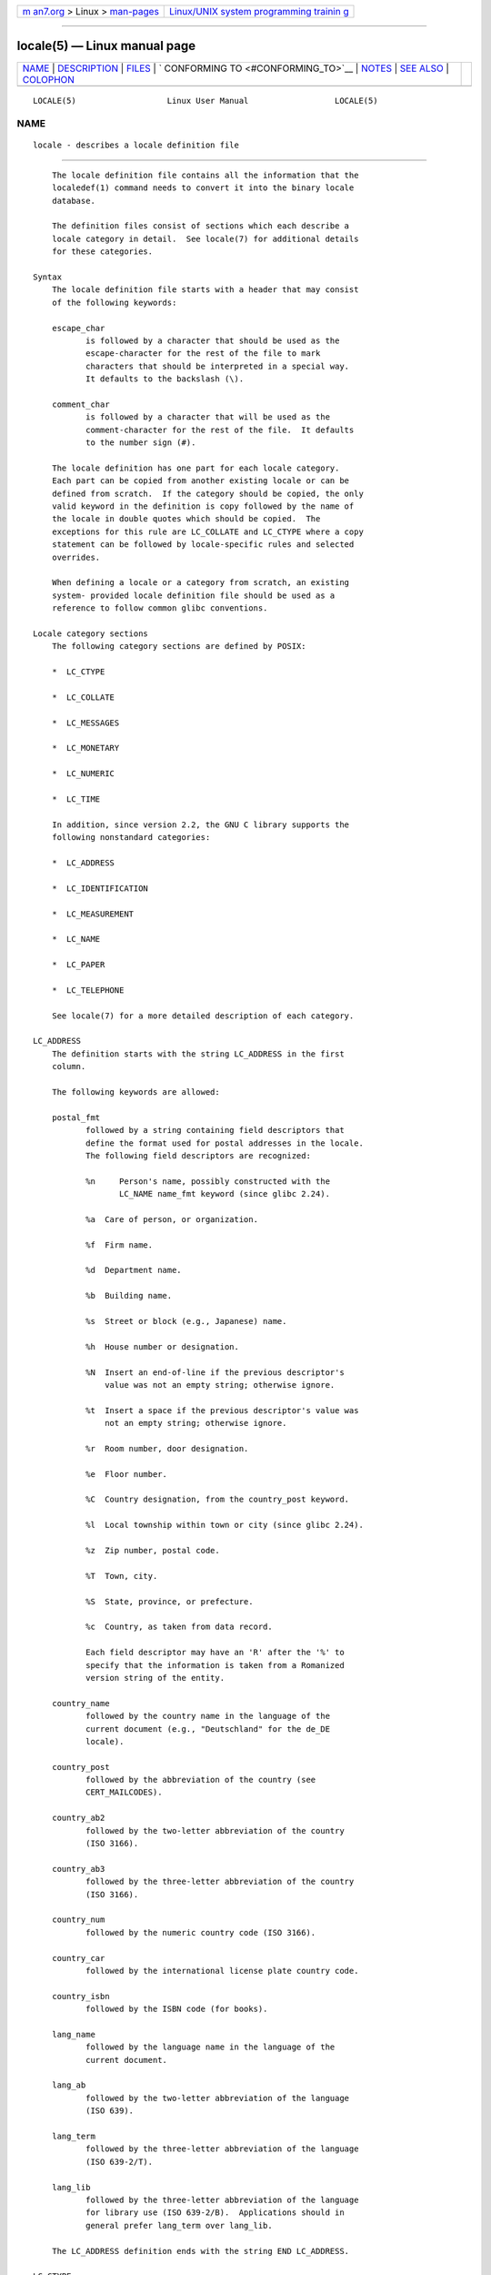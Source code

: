 .. container:: page-top

.. container:: nav-bar

   +----------------------------------+----------------------------------+
   | `m                               | `Linux/UNIX system programming   |
   | an7.org <../../../index.html>`__ | trainin                          |
   | > Linux >                        | g <http://man7.org/training/>`__ |
   | `man-pages <../index.html>`__    |                                  |
   +----------------------------------+----------------------------------+

--------------

locale(5) — Linux manual page
=============================

+-----------------------------------+-----------------------------------+
| `NAME <#NAME>`__ \|               |                                   |
| `DESCRIPTION <#DESCRIPTION>`__ \| |                                   |
| `FILES <#FILES>`__ \|             |                                   |
| `                                 |                                   |
| CONFORMING TO <#CONFORMING_TO>`__ |                                   |
| \| `NOTES <#NOTES>`__ \|          |                                   |
| `SEE ALSO <#SEE_ALSO>`__ \|       |                                   |
| `COLOPHON <#COLOPHON>`__          |                                   |
+-----------------------------------+-----------------------------------+
| .. container:: man-search-box     |                                   |
+-----------------------------------+-----------------------------------+

::

   LOCALE(5)                   Linux User Manual                  LOCALE(5)

NAME
-------------------------------------------------

::

          locale - describes a locale definition file


---------------------------------------------------------------

::

          The locale definition file contains all the information that the
          localedef(1) command needs to convert it into the binary locale
          database.

          The definition files consist of sections which each describe a
          locale category in detail.  See locale(7) for additional details
          for these categories.

      Syntax
          The locale definition file starts with a header that may consist
          of the following keywords:

          escape_char
                 is followed by a character that should be used as the
                 escape-character for the rest of the file to mark
                 characters that should be interpreted in a special way.
                 It defaults to the backslash (\).

          comment_char
                 is followed by a character that will be used as the
                 comment-character for the rest of the file.  It defaults
                 to the number sign (#).

          The locale definition has one part for each locale category.
          Each part can be copied from another existing locale or can be
          defined from scratch.  If the category should be copied, the only
          valid keyword in the definition is copy followed by the name of
          the locale in double quotes which should be copied.  The
          exceptions for this rule are LC_COLLATE and LC_CTYPE where a copy
          statement can be followed by locale-specific rules and selected
          overrides.

          When defining a locale or a category from scratch, an existing
          system- provided locale definition file should be used as a
          reference to follow common glibc conventions.

      Locale category sections
          The following category sections are defined by POSIX:

          *  LC_CTYPE

          *  LC_COLLATE

          *  LC_MESSAGES

          *  LC_MONETARY

          *  LC_NUMERIC

          *  LC_TIME

          In addition, since version 2.2, the GNU C library supports the
          following nonstandard categories:

          *  LC_ADDRESS

          *  LC_IDENTIFICATION

          *  LC_MEASUREMENT

          *  LC_NAME

          *  LC_PAPER

          *  LC_TELEPHONE

          See locale(7) for a more detailed description of each category.

      LC_ADDRESS
          The definition starts with the string LC_ADDRESS in the first
          column.

          The following keywords are allowed:

          postal_fmt
                 followed by a string containing field descriptors that
                 define the format used for postal addresses in the locale.
                 The following field descriptors are recognized:

                 %n     Person's name, possibly constructed with the
                        LC_NAME name_fmt keyword (since glibc 2.24).

                 %a  Care of person, or organization.

                 %f  Firm name.

                 %d  Department name.

                 %b  Building name.

                 %s  Street or block (e.g., Japanese) name.

                 %h  House number or designation.

                 %N  Insert an end-of-line if the previous descriptor's
                     value was not an empty string; otherwise ignore.

                 %t  Insert a space if the previous descriptor's value was
                     not an empty string; otherwise ignore.

                 %r  Room number, door designation.

                 %e  Floor number.

                 %C  Country designation, from the country_post keyword.

                 %l  Local township within town or city (since glibc 2.24).

                 %z  Zip number, postal code.

                 %T  Town, city.

                 %S  State, province, or prefecture.

                 %c  Country, as taken from data record.

                 Each field descriptor may have an 'R' after the '%' to
                 specify that the information is taken from a Romanized
                 version string of the entity.

          country_name
                 followed by the country name in the language of the
                 current document (e.g., "Deutschland" for the de_DE
                 locale).

          country_post
                 followed by the abbreviation of the country (see
                 CERT_MAILCODES).

          country_ab2
                 followed by the two-letter abbreviation of the country
                 (ISO 3166).

          country_ab3
                 followed by the three-letter abbreviation of the country
                 (ISO 3166).

          country_num
                 followed by the numeric country code (ISO 3166).

          country_car
                 followed by the international license plate country code.

          country_isbn
                 followed by the ISBN code (for books).

          lang_name
                 followed by the language name in the language of the
                 current document.

          lang_ab
                 followed by the two-letter abbreviation of the language
                 (ISO 639).

          lang_term
                 followed by the three-letter abbreviation of the language
                 (ISO 639-2/T).

          lang_lib
                 followed by the three-letter abbreviation of the language
                 for library use (ISO 639-2/B).  Applications should in
                 general prefer lang_term over lang_lib.

          The LC_ADDRESS definition ends with the string END LC_ADDRESS.

      LC_CTYPE
          The definition starts with the string LC_CTYPE in the first
          column.

          The following keywords are allowed:

          upper  followed by a list of uppercase letters.  The letters A
                 through Z are included automatically.  Characters also
                 specified as cntrl, digit, punct, or space are not
                 allowed.

          lower  followed by a list of lowercase letters.  The letters a
                 through z are included automatically.  Characters also
                 specified as cntrl, digit, punct, or space are not
                 allowed.

          alpha  followed by a list of letters.  All character specified as
                 either upper or lower are automatically included.
                 Characters also specified as cntrl, digit, punct, or space
                 are not allowed.

          digit  followed by the characters classified as numeric digits.
                 Only the digits 0 through 9 are allowed.  They are
                 included by default in this class.

          space  followed by a list of characters defined as white-space
                 characters.  Characters also specified as upper, lower,
                 alpha, digit, graph, or xdigit are not allowed.  The
                 characters <space>, <form-feed>, <newline>, <carriage-
                 return>, <tab>, and <vertical-tab> are automatically
                 included.

          cntrl  followed by a list of control characters.  Characters also
                 specified as upper, lower, alpha, digit, punct, graph,
                 print, or xdigit are not allowed.

          punct  followed by a list of punctuation characters.  Characters
                 also specified as upper, lower, alpha, digit, cntrl,
                 xdigit, or the <space> character are not allowed.

          graph  followed by a list of printable characters, not including
                 the <space> character.  The characters defined as upper,
                 lower, alpha, digit, xdigit, and punct are automatically
                 included.  Characters also specified as cntrl are not
                 allowed.

          print  followed by a list of printable characters, including the
                 <space> character.  The characters defined as upper,
                 lower, alpha, digit, xdigit, punct, and the <space>
                 character are automatically included.  Characters also
                 specified as cntrl are not allowed.

          xdigit followed by a list of characters classified as hexadecimal
                 digits.  The decimal digits must be included followed by
                 one or more set of six characters in ascending order.  The
                 following characters are included by default: 0 through 9,
                 a through f, A through F.

          blank  followed by a list of characters classified as blank.  The
                 characters <space> and <tab> are automatically included.

          charclass
                 followed by a list of locale-specific character class
                 names which are then to be defined in the locale.

          toupper
                 followed by a list of mappings from lowercase to uppercase
                 letters.  Each mapping is a pair of a lowercase and an
                 uppercase letter separated with a , and enclosed in
                 parentheses.

          tolower
                 followed by a list of mappings from uppercase to lowercase
                 letters.  If the keyword tolower is not present, the
                 reverse of the toupper list is used.

          map totitle
                 followed by a list of mapping pairs of characters and
                 letters to be used in titles (headings).

          class  followed by a locale-specific character class definition,
                 starting with the class name followed by the characters
                 belonging to the class.

          charconv
                 followed by a list of locale-specific character mapping
                 names which are then to be defined in the locale.

          outdigit
                 followed by a list of alternate output digits for the
                 locale.

          map to_inpunct
                 followed by a list of mapping pairs of alternate digits
                 and separators for input digits for the locale.

          map to_outpunct
                 followed by a list of mapping pairs of alternate
                 separators for output for the locale.

          translit_start
                 marks the start of the transliteration rules section.  The
                 section can contain the include keyword in the beginning
                 followed by locale-specific rules and overrides.  Any rule
                 specified in the locale file will override any rule copied
                 or included from other files.  In case of duplicate rule
                 definitions in the locale file, only the first rule is
                 used.

                 A transliteration rule consist of a character to be
                 transliterated followed by a list of transliteration
                 targets separated by semicolons.  The first target which
                 can be presented in the target character set is used, if
                 none of them can be used the default_missing character
                 will be used instead.

          include
                 in the transliteration rules section includes a
                 transliteration rule file (and optionally a repertoire map
                 file).

          default_missing
                 in the transliteration rules section defines the default
                 character to be used for transliteration where none of the
                 targets cannot be presented in the target character set.

          translit_end
                 marks the end of the transliteration rules.

          The LC_CTYPE definition ends with the string END LC_CTYPE.

      LC_COLLATE
          Note that glibc does not support all POSIX-defined options, only
          the options described below are supported (as of glibc 2.23).

          The definition starts with the string LC_COLLATE in the first
          column.

          The following keywords are allowed:

          coll_weight_max
                 followed by the number representing used collation levels.
                 This keyword is recognized but ignored by glibc.

          collating-element
                 followed by the definition of a collating-element symbol
                 representing a multicharacter collating element.

          collating-symbol
                 followed by the definition of a collating symbol that can
                 be used in collation order statements.

          define followed by string to be evaluated in an ifdef string /
                 else / endif construct.

          reorder-after
                 followed by a redefinition of a collation rule.

          reorder-end
                 marks the end of the redefinition of a collation rule.
                -sections-after
          reorde
                 followed by a script name to reorder listed scripts after.

          reorder-sections-end
                 marks the end of the reordering of sections.

          script followed by a declaration of a script.

          symbol-equivalence
                 followed by a collating-symbol to be equivalent to another
                 defined collating-symbol.

          The collation rule definition starts with a line:

          order_start
                 followed by a list of keywords chosen from forward,
                 backward, or position.  The order definition consists of
                 lines that describe the collation order and is terminated
                 with the keyword order_end.

          The LC_COLLATE definition ends with the string END LC_COLLATE.

      LC_IDENTIFICATION
          The definition starts with the string LC_IDENTIFICATION in the
          first column.

          The following keywords are allowed:

          title  followed by the title of the locale document (e.g., "Maori
                 language locale for New Zealand").

          source followed by the name of the organization that maintains
                 this document.

          address
                 followed by the address of the organization that maintains
                 this document.

          contact
                 followed by the name of the contact person at the
                 organization that maintains this document.

          email  followed by the email address of the person or
                 organization that maintains this document.

          tel    followed by the telephone number (in international format)
                 of the organization that maintains this document.  As of
                 glibc 2.24, this keyword is deprecated in favor of other
                 contact methods.

          fax    followed by the fax number (in international format) of
                 the organization that maintains this document.  As of
                 glibc 2.24, this keyword is deprecated in favor of other
                 contact methods.

          language
                 followed by the name of the language to which this
                 document applies.

          territory
                 followed by the name of the country/geographic extent to
                 which this document applies.

          audience
                 followed by a description of the audience for which this
                 document is intended.

          application
                 followed by a description of any special application for
                 which this document is intended.

          abbreviation
                 followed by the short name for provider of the source of
                 this document.

          revision
                 followed by the revision number of this document.

          date   followed by the revision date of this document.

          In addition, for each of the categories defined by the document,
          there should be a line starting with the keyword category,
          followed by:

          *  a string that identifies this locale category definition,

          *  a semicolon, and

          *  one of the LC_* identifiers.

          The LC_IDENTIFICATION definition ends with the string END
          LC_IDENTIFICATION.

      LC_MESSAGES
          The definition starts with the string LC_MESSAGES in the first
          column.

          The following keywords are allowed:

          yesexpr
                 followed by a regular expression that describes possible
                 yes-responses.

          noexpr followed by a regular expression that describes possible
                 no-responses.

          yesstr followed by the output string corresponding to "yes".

          nostr  followed by the output string corresponding to "no".

          The LC_MESSAGES definition ends with the string END LC_MESSAGES.

      LC_MEASUREMENT
          The definition starts with the string LC_MEASUREMENT in the first
          column.

          The following keywords are allowed:

          measurement
                 followed by number identifying the standard used for
                 measurement.  The following values are recognized:

                 1   Metric.

                 2   US customary measurements.

          The LC_MEASUREMENT definition ends with the string END
          LC_MEASUREMENT.

      LC_MONETARY
          The definition starts with the string LC_MONETARY in the first
          column.

          The following keywords are allowed:

          int_curr_symbol
                 followed by the international currency symbol.  This must
                 be a 4-character string containing the international
                 currency symbol as defined by the ISO 4217 standard (three
                 characters) followed by a separator.

          currency_symbol
                 followed by the local currency symbol.

          mon_decimal_point
                 followed by the single-character string that will be used
                 as the decimal delimiter when formatting monetary
                 quantities.

          mon_thousands_sep
                 followed by the single-character string that will be used
                 as a group separator when formatting monetary quantities.

          mon_grouping
                 followed by a sequence of integers separated by semicolons
                 that describe the formatting of monetary quantities.  See
                 grouping below for details.

          positive_sign
                 followed by a string that is used to indicate a positive
                 sign for monetary quantities.

          negative_sign
                 followed by a string that is used to indicate a negative
                 sign for monetary quantities.

          int_frac_digits
                 followed by the number of fractional digits that should be
                 used when formatting with the int_curr_symbol.

          frac_digits
                 followed by the number of fractional digits that should be
                 used when formatting with the currency_symbol.

          p_cs_precedes
                 followed by an integer that indicates the placement of
                 currency_symbol for a nonnegative formatted monetary
                 quantity:

                 0   the symbol succeeds the value.

                 1   the symbol precedes the value.

          p_sep_by_space
                 followed by an integer that indicates the separation of
                 currency_symbol, the sign string, and the value for a
                 nonnegative formatted monetary quantity.  The following
                 values are recognized:

                 0   No space separates the currency symbol and the value.

                 1   If the currency symbol and the sign string are
                     adjacent, a space separates them from the value;
                     otherwise a space separates the currency symbol and
                     the value.

                 2   If the currency symbol and the sign string are
                     adjacent, a space separates them from the value;
                     otherwise a space separates the sign string and the
                     value.

          n_cs_precedes
                 followed by an integer that indicates the placement of
                 currency_symbol for a negative formatted monetary
                 quantity.  The same values are recognized as for
                 p_cs_precedes.

          n_sep_by_space
                 followed by an integer that indicates the separation of
                 currency_symbol, the sign string, and the value for a
                 negative formatted monetary quantity.  The same values are
                 recognized as for p_sep_by_space.

          p_sign_posn
                 followed by an integer that indicates where the
                 positive_sign should be placed for a nonnegative monetary
                 quantity:

                 0   Parentheses enclose the quantity and the
                     currency_symbol or int_curr_symbol.

                 1   The sign string precedes the quantity and the
                     currency_symbol or the int_curr_symbol.

                 2   The sign string succeeds the quantity and the
                     currency_symbol or the int_curr_symbol.

                 3   The sign string precedes the currency_symbol or the
                     int_curr_symbol.

                 4   The sign string succeeds the currency_symbol or the
                     int_curr_symbol.

          n_sign_posn
                 followed by an integer that indicates where the
                 negative_sign should be placed for a negative monetary
                 quantity.  The same values are recognized as for
                 p_sign_posn.

          int_p_cs_precedes
                 followed by an integer that indicates the placement of
                 int_curr_symbol for a nonnegative internationally
                 formatted monetary quantity.  The same values are
                 recognized as for p_cs_precedes.

          int_n_cs_precedes
                 followed by an integer that indicates the placement of
                 int_curr_symbol for a negative internationally formatted
                 monetary quantity.  The same values are recognized as for
                 p_cs_precedes.

          int_p_sep_by_space
                 followed by an integer that indicates the separation of
                 int_curr_symbol, the sign string, and the value for a
                 nonnegative internationally formatted monetary quantity.
                 The same values are recognized as for p_sep_by_space.

          int_n_sep_by_space
                 followed by an integer that indicates the separation of
                 int_curr_symbol, the sign string, and the value for a
                 negative internationally formatted monetary quantity.  The
                 same values are recognized as for p_sep_by_space.

          int_p_sign_posn
                 followed by an integer that indicates where the
                 positive_sign should be placed for a nonnegative
                 internationally formatted monetary quantity.  The same
                 values are recognized as for p_sign_posn.

          int_n_sign_posn
                 followed by an integer that indicates where the
                 negative_sign should be placed for a negative
                 internationally formatted monetary quantity.  The same
                 values are recognized as for p_sign_posn.

          The LC_MONETARY definition ends with the string END LC_MONETARY.

      LC_NAME
          The definition starts with the string LC_NAME in the first
          column.

          Various keywords are allowed, but only name_fmt is mandatory.
          Other keywords are needed only if there is common convention to
          use the corresponding salutation in this locale.  The allowed
          keywords are as follows:

          name_fmt
                 followed by a string containing field descriptors that
                 define the format used for names in the locale.  The
                 following field descriptors are recognized:

                 %f  Family name(s).

                 %F  Family names in uppercase.

                 %g  First given name.

                 %G  First given initial.

                 %l  First given name with Latin letters.

                 %o  Other shorter name.

                 %m  Additional given name(s).

                 %M  Initials for additional given name(s).

                 %p  Profession.

                 %s  Salutation, such as "Doctor".

                 %S  Abbreviated salutation, such as "Mr." or "Dr.".

                 %d  Salutation, using the FDCC-sets conventions.

                 %t  If the preceding field descriptor resulted in an empty
                     string, then the empty string, otherwise a space
                     character.

          name_gen
                 followed by the general salutation for any gender.

          name_mr
                 followed by the salutation for men.

          name_mrs
                 followed by the salutation for married women.

          name_miss
                 followed by the salutation for unmarried women.

          name_ms
                 followed by the salutation valid for all women.

          The LC_NAME definition ends with the string END LC_NAME.

      LC_NUMERIC
          The definition starts with the string LC_NUMERIC in the first
          column.

          The following keywords are allowed:

          decimal_point
                 followed by the single-character string that will be used
                 as the decimal delimiter when formatting numeric
                 quantities.

          thousands_sep
                 followed by the single-character string that will be used
                 as a group separator when formatting numeric quantities.

          grouping
                 followed by a sequence of integers separated by semicolons
                 that describe the formatting of numeric quantities.

                 Each integer specifies the number of digits in a group.
                 The first integer defines the size of the group
                 immediately to the left of the decimal delimiter.
                 Subsequent integers define succeeding groups to the left
                 of the previous group.  If the last integer is not -1,
                 then the size of the previous group (if any) is repeatedly
                 used for the remainder of the digits.  If the last integer
                 is -1, then no further grouping is performed.

          The LC_NUMERIC definition ends with the string END LC_NUMERIC.

      LC_PAPER
          The definition starts with the string LC_PAPER in the first
          column.

          The following keywords are allowed:

          height followed by the height, in millimeters, of the standard
                 paper format.

          width  followed by the width, in millimeters, of the standard
                 paper format.

          The LC_PAPER definition ends with the string END LC_PAPER.

      LC_TELEPHONE
          The definition starts with the string LC_TELEPHONE in the first
          column.

          The following keywords are allowed:

          tel_int_fmt
                 followed by a string that contains field descriptors that
                 identify the format used to dial international numbers.
                 The following field descriptors are recognized:

                 %a  Area code without nationwide prefix (the prefix is
                     often "00").

                 %A  Area code including nationwide prefix.

                 %l  Local number (within area code).

                 %e  Extension (to local number).

                 %c  Country code.

                 %C  Alternate carrier service code used for dialing
                     abroad.

                 %t  If the preceding field descriptor resulted in an empty
                     string, then the empty string, otherwise a space
                     character.

          tel_dom_fmt
                 followed by a string that contains field descriptors that
                 identify the format used to dial domestic numbers.  The
                 recognized field descriptors are the same as for
                 tel_int_fmt.

          int_select
                 followed by the prefix used to call international phone
                 numbers.

          int_prefix
                 followed by the prefix used from other countries to dial
                 this country.

          The LC_TELEPHONE definition ends with the string END
          LC_TELEPHONE.

      LC_TIME
          The definition starts with the string LC_TIME in the first
          column.

          The following keywords are allowed:

          abday  followed by a list of abbreviated names of the days of the
                 week.  The list starts with the first day of the week as
                 specified by week (Sunday by default).  See NOTES.

          day    followed by a list of names of the days of the week.  The
                 list starts with the first day of the week as specified by
                 week (Sunday by default).  See NOTES.

          abmon  followed by a list of abbreviated month names.

          mon    followed by a list of month names.

          d_t_fmt
                 followed by the appropriate date and time format (for
                 syntax, see strftime(3)).

          d_fmt  followed by the appropriate date format (for syntax, see
                 strftime(3)).

          t_fmt  followed by the appropriate time format (for syntax, see
                 strftime(3)).

          am_pm  followed by the appropriate representation of the am and
                 pm strings.  This should be left empty for locales not
                 using AM/PM convention.

          t_fmt_ampm
                 followed by the appropriate time format (for syntax, see
                 strftime(3)) when using 12h clock format.  This should be
                 left empty for locales not using AM/PM convention.

          era    followed by semicolon-separated strings that define how
                 years are counted and displayed for each era in the
                 locale.  Each string has the following format:

                 direction:offset:start_date:end_date:era_name:era_format

                 The fields are to be defined as follows:

                 direction
                     Either + or -.  + means the years closer to start_date
                     have lower numbers than years closer to end_date.  -
                     means the opposite.

                 offset
                     The number of the year closest to start_date in the
                     era, corresponding to the %Ey descriptor (see
                     strptime(3)).

                 start_date
                     The start of the era in the form of yyyy/mm/dd.  Years
                     prior AD 1 are represented as negative numbers.

                 end_date
                     The end of the era in the form of yyyy/mm/dd, or one
                     of the two special values of -* or +*.  -* means the
                     ending date is the beginning of time.  +* means the
                     ending date is the end of time.

                 era_name
                     The name of the era corresponding to the %EC
                     descriptor (see strptime(3)).

                 era_format
                     The format of the year in the era corresponding to the
                     %EY descriptor (see strptime(3)).

          era_d_fmt
                 followed by the format of the date in alternative era
                 notation, corresponding to the %Ex descriptor (see
                 strptime(3)).

          era_t_fmt
                 followed by the format of the time in alternative era
                 notation, corresponding to the %EX descriptor (see
                 strptime(3)).

          era_d_t_fmt
                 followed by the format of the date and time in alternative
                 era notation, corresponding to the %Ec descriptor (see
                 strptime(3)).

          alt_digits
                 followed by the alternative digits used for date and time
                 in the locale.

          week   followed by a list of three values separated by
                 semicolons: The number of days in a week (by default 7), a
                 date of beginning of the week (by default corresponds to
                 Sunday), and the minimal length of the first week in year
                 (by default 4).  Regarding the start of the week, 19971130
                 shall be used for Sunday and 19971201 shall be used for
                 Monday.  See NOTES.

          first_weekday (since glibc 2.2)
                 followed by the number of the day from the day list to be
                 shown as the first day of the week in calendar
                 applications.  The default value of 1 corresponds to
                 either Sunday or Monday depending on the value of the
                 second week list item.  See NOTES.

          first_workday (since glibc 2.2)
                 followed by the number of the first working day from the
                 day list.  The default value is 2.  See NOTES.

          cal_direction
                 followed by a number value that indicates the direction
                 for the display of calendar dates, as follows:

                 1   Left-right from top.

                 2   Top-down from left.

                 3   Right-left from top.

          date_fmt
                 followed by the appropriate date representation for
                 date(1) (for syntax, see strftime(3)).

          The LC_TIME definition ends with the string END LC_TIME.


---------------------------------------------------

::

          /usr/lib/locale/locale-archive
                 Usual default locale archive location.

          /usr/share/i18n/locales
                 Usual default path for locale definition files.


-------------------------------------------------------------------

::

          POSIX.2.


---------------------------------------------------

::

          The collective GNU C library community wisdom regarding abday,
          day, week, first_weekday, and first_workday states at
          https://sourceware.org/glibc/wiki/Locales the following:

          *  The value of the second week list item specifies the base of
             the abday and day lists.

          *  first_weekday specifies the offset of the first day-of-week in
             the abday and day lists.

          *  For compatibility reasons, all glibc locales should set the
             value of the second week list item to 19971130 (Sunday) and
             base the abday and day lists appropriately, and set
             first_weekday and first_workday to 1 or 2, depending on
             whether the week and work week actually starts on Sunday or
             Monday for the locale.


---------------------------------------------------------

::

          iconv(1), locale(1), localedef(1), localeconv(3), newlocale(3),
          setlocale(3), strftime(3), strptime(3), uselocale(3), charmap(5),
          charsets(7), locale(7), unicode(7), utf-8(7)

COLOPHON
---------------------------------------------------------

::

          This page is part of release 5.13 of the Linux man-pages project.
          A description of the project, information about reporting bugs,
          and the latest version of this page, can be found at
          https://www.kernel.org/doc/man-pages/.

   Linux                          2021-03-22                      LOCALE(5)

--------------

Pages that refer to this page: `locale(1) <../man1/locale.1.html>`__, 
`localedef(1) <../man1/localedef.1.html>`__, 
`duplocale(3) <../man3/duplocale.3.html>`__, 
`newlocale(3) <../man3/newlocale.3.html>`__, 
`printf(3) <../man3/printf.3.html>`__, 
`uselocale(3) <../man3/uselocale.3.html>`__, 
`charmap(5) <../man5/charmap.5.html>`__, 
`repertoiremap(5) <../man5/repertoiremap.5.html>`__, 
`locale(7) <../man7/locale.7.html>`__

--------------

`Copyright and license for this manual
page <../man5/locale.5.license.html>`__

--------------

.. container:: footer

   +-----------------------+-----------------------+-----------------------+
   | HTML rendering        |                       | |Cover of TLPI|       |
   | created 2021-08-27 by |                       |                       |
   | `Michael              |                       |                       |
   | Ker                   |                       |                       |
   | risk <https://man7.or |                       |                       |
   | g/mtk/index.html>`__, |                       |                       |
   | author of `The Linux  |                       |                       |
   | Programming           |                       |                       |
   | Interface <https:     |                       |                       |
   | //man7.org/tlpi/>`__, |                       |                       |
   | maintainer of the     |                       |                       |
   | `Linux man-pages      |                       |                       |
   | project <             |                       |                       |
   | https://www.kernel.or |                       |                       |
   | g/doc/man-pages/>`__. |                       |                       |
   |                       |                       |                       |
   | For details of        |                       |                       |
   | in-depth **Linux/UNIX |                       |                       |
   | system programming    |                       |                       |
   | training courses**    |                       |                       |
   | that I teach, look    |                       |                       |
   | `here <https://ma     |                       |                       |
   | n7.org/training/>`__. |                       |                       |
   |                       |                       |                       |
   | Hosting by `jambit    |                       |                       |
   | GmbH                  |                       |                       |
   | <https://www.jambit.c |                       |                       |
   | om/index_en.html>`__. |                       |                       |
   +-----------------------+-----------------------+-----------------------+

--------------

.. container:: statcounter

   |Web Analytics Made Easy - StatCounter|

.. |Cover of TLPI| image:: https://man7.org/tlpi/cover/TLPI-front-cover-vsmall.png
   :target: https://man7.org/tlpi/
.. |Web Analytics Made Easy - StatCounter| image:: https://c.statcounter.com/7422636/0/9b6714ff/1/
   :class: statcounter
   :target: https://statcounter.com/
